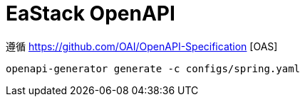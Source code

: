 = EaStack OpenAPI

遵循 https://github.com/OAI/OpenAPI-Specification [OAS]

[source, bash]
----
openapi-generator generate -c configs/spring.yaml
----
